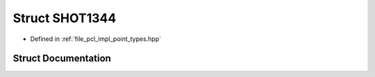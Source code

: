.. _exhale_struct_structpcl_1_1_s_h_o_t1344:

Struct SHOT1344
===============

- Defined in :ref:`file_pcl_impl_point_types.hpp`


Struct Documentation
--------------------


.. doxygenstruct:: pcl::SHOT1344
   :members:
   :protected-members:
   :undoc-members: